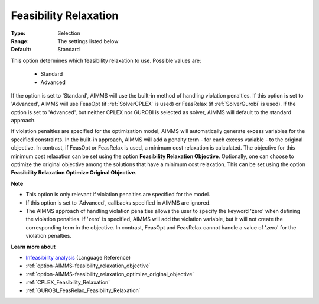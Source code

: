 

.. _option-AIMMS-feasibility_relaxation:


Feasibility Relaxation
======================



:Type:	Selection	
:Range:	The settings listed below	
:Default:	Standard	



This option determines which feasibility relaxation to use. Possible values are:

    *	Standard
    *	Advanced


If the option is set to 'Standard', AIMMS will use the built-in method of handling violation penalties.
If this option is set to 'Advanced', AIMMS will use FeasOpt (if :ref:`SolverCPLEX` is used) or FeasRelax
(if :ref:`SolverGurobi` is used). If the option is set to 'Advanced', but neither CPLEX nor
GUROBI is selected as solver, AIMMS will default to the standard approach. 

If violation penalties are specified for the optimization model, AIMMS will automatically generate excess
variables for the specified constraints. In the built-in approach, AIMMS will add a penalty term - for each
excess variable - to the original objective. In contrast, if FeasOpt or FeasRelax is used, a minimum cost
relaxation is calculated. The objective for this minimum cost relaxation can be set using the option
**Feasibility Relaxation Objective**. Optionally, one can choose to optimize the original objective among
the solutions that have a minimum cost relaxation. This can be set using the option **Feasibility Relaxation
Optimize Original Objective**.


**Note** 

*	This option is only relevant if violation penalties are specified for the model. 
*	If this option is set to 'Advanced', callbacks specified in AIMMS are ignored. 
*	The AIMMS approach of handling violation penalties allows the user to specify the keyword 'zero' when defining the violation penalties. If 'zero' is specified, AIMMS will add the violation variable, but it will not create the corresponding term in the objective. In contrast, FeasOpt and FeasRelax cannot handle a value of 'zero' for the violation penalties.


**Learn more about** 

*	`Infeasibility analysis <https://documentation.aimms.com/language-reference/optimization-modeling-components/solving-mathematical-programs/infeasibility-analysis.html>`_ (Language Reference) 
*	:ref:`option-AIMMS-feasibility_relaxation_objective`  
*	:ref:`option-AIMMS-feasibility_relaxation_optimize_original_objective`  
*	:ref:`CPLEX_Feasibility_Relaxation`  
*	:ref:`GUROBI_FeasRelax_Feasibility_Relaxation`  

